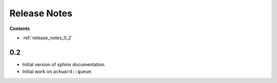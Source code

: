 =============
Release Notes
=============

**Contents**

* :ref:`release_notes_0_2`

.. _release_notes_0_2:

0.2
===
* Initial version of sphinx documentation.
* Initial work on ``ackward::queue``.
